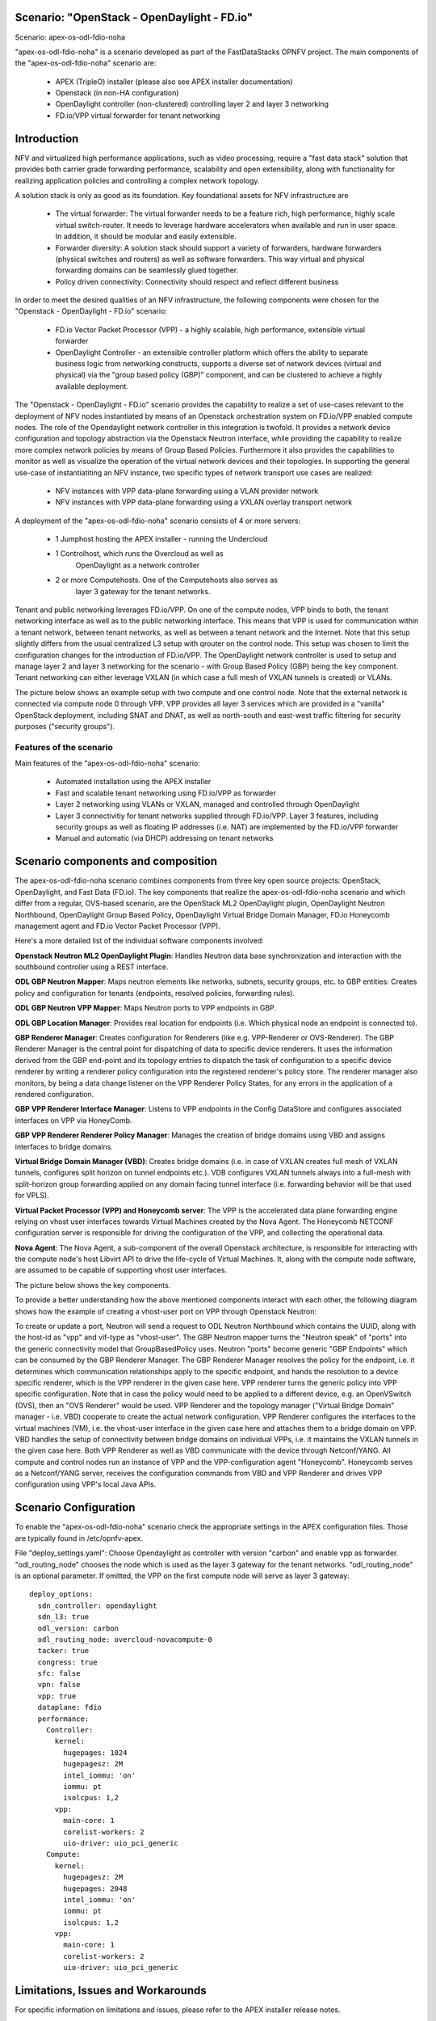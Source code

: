 .. OPNFV - Open Platform for Network Function Virtualization
.. This work is licensed under a Creative Commons Attribution 4.0 International License.
.. http://creativecommons.org/licenses/by/4.0

Scenario: "OpenStack - OpenDaylight - FD.io"
======================================================

Scenario: apex-os-odl-fdio-noha

"apex-os-odl-fdio-noha" is a scenario developed as part of the
FastDataStacks OPNFV project. The main components of the
"apex-os-odl-fdio-noha" scenario are:

 - APEX (TripleO) installer (please also see APEX installer documentation)
 - Openstack (in non-HA configuration)
 - OpenDaylight controller (non-clustered)
   controlling layer 2 and layer 3 networking
 - FD.io/VPP virtual forwarder for tenant networking

Introduction
============

NFV and virtualized high performance applications, such as video processing,
require a "fast data stack" solution that provides both carrier grade
forwarding performance, scalability and open extensibility, along with
functionality for realizing application policies and controlling a complex
network topology.

A solution stack is only as good as its foundation. Key foundational assets for
NFV infrastructure are

  * The virtual forwarder: The virtual forwarder needs to be a feature rich,
    high performance, highly scale virtual switch-router. It needs to leverage
    hardware accelerators when available and run in user space.
    In addition, it should be modular and easily extensible.
  * Forwarder diversity: A solution stack should support a variety of
    forwarders, hardware forwarders (physical switches and routers)
    as well as software forwarders. This way virtual and physical
    forwarding domains can be seamlessly glued together.
  * Policy driven connectivity: Connectivity should respect and
    reflect different business

In order to meet the desired qualities of an NFV infrastructure, the
following components were chosen for the "Openstack - OpenDaylight - FD.io"
scenario:

  * FD.io Vector Packet Processor (VPP) - a highly scalable,
    high performance, extensible virtual forwarder
  * OpenDaylight Controller - an extensible controller platform which
    offers the ability to separate business logic from networking
    constructs, supports a diverse set of network devices
    (virtual and physical) via the "group based policy (GBP)"
    component, and can be clustered to achieve a highly available
    deployment.


The "Openstack - OpenDaylight - FD.io" scenario provides the capability to
realize a set of use-cases relevant to the deployment of NFV nodes instantiated
by means of an Openstack orchestration system on FD.io/VPP enabled compute
nodes. The role of the Opendaylight network controller in this integration is
twofold. It provides a network device configuration and topology abstraction
via the Openstack Neutron interface, while providing the capability to realize
more complex network policies by means of Group Based Policies. Furthermore it
also provides the capabilities to monitor as well as visualize the operation of
the virtual network devices and their topologies.  In supporting the general
use-case of instantiatiting an NFV instance, two specific types of network
transport use cases are realized:

  * NFV instances with VPP data-plane forwarding using a VLAN provider network
  * NFV instances with VPP data-plane forwarding using a VXLAN overlay
    transport network

A deployment of the "apex-os-odl-fdio-noha" scenario consists of 4 or more
servers:

  * 1 Jumphost hosting the APEX installer - running the Undercloud
  * 1 Controlhost, which runs the Overcloud as well as
      OpenDaylight as a network controller
  * 2 or more Computehosts. One of the Computehosts also serves as
      layer 3 gateway for the tenant networks.

.. image:: FDS-odl_l3-noha-overview.png

Tenant and public networking leverages FD.io/VPP. On one of the compute nodes,
VPP binds to both, the tenant networking interface as well as to the public
networking interface. This means that VPP is used for communication within
a tenant network, between tenant networks, as well as between a tenant network
and the Internet. Note that this setup slightly differs from the usual
centralized L3 setup with qrouter on the control node. This setup was chosen
to limit the configuration changes for the introduction of FD.io/VPP.  The
OpenDaylight network controller is used to setup and manage layer 2 and
layer 3 networking for the scenario - with Group Based Policy (GBP) being the
key component. Tenant networking can either leverage VXLAN (in which case a
full mesh of VXLAN tunnels is created) or VLANs.

The picture below shows an example setup with two compute and one control
node. Note that the external network is connected via compute node 0 through
VPP. VPP provides all layer 3 services which are provided in a "vanilla"
OpenStack deployment, including SNAT and DNAT, as well as north-south
and east-west traffic filtering for security purposes ("security groups").

.. image:: FDS-L3-noha-sample-setup.png

Features of the scenario
------------------------

Main features of the "apex-os-odl-fdio-noha" scenario:

  * Automated installation using the APEX installer
  * Fast and scalable tenant networking using FD.io/VPP as forwarder
  * Layer 2 networking using VLANs or VXLAN, managed
    and controlled through OpenDaylight
  * Layer 3 connectivitiy for tenant networks supplied
    through FD.io/VPP. Layer 3 features, including security groups as well as
    floating IP addresses (i.e. NAT) are implemented by the FD.io/VPP forwarder
  * Manual and automatic (via DHCP) addressing on tenant networks

Scenario components and composition
===================================

The apex-os-odl-fdio-noha scenario combines components from three key open
source projects: OpenStack, OpenDaylight, and Fast Data (FD.io). The key
components that realize the apex-os-odl-fdio-noha scenario and which differ
from a regular, OVS-based scenario, are the OpenStack ML2 OpenDaylight plugin,
OpenDaylight Neutron Northbound, OpenDaylight Group Based Policy, OpenDaylight
Virtual Bridge Domain Manager, FD.io Honeycomb management agent and FD.io
Vector Packet Processor (VPP).

Here's a more detailed list of the individual software components involved:

**Openstack Neutron ML2 OpenDaylight Plugin**: Handles Neutron data base
synchronization and interaction with the southbound controller using a REST
interface.

**ODL GBP Neutron Mapper**: Maps neutron elements like networks, subnets,
security groups, etc. to GBP entities: Creates policy and configuration for
tenants (endpoints, resolved policies, forwarding rules).

**ODL GBP Neutron VPP Mapper**: Maps Neutron ports to VPP endpoints in GBP.

**ODL GBP Location Manager**: Provides real location for endpoints (i.e. Which
physical node an endpoint is connected to).

**GBP Renderer Manager**: Creates configuration for Renderers (like e.g.
VPP-Renderer or OVS-Renderer). The GBP Renderer Manager is the central point
for dispatching of data to specific device renderers.  It uses the information
derived from the GBP end-point and its topology entries to dispatch the task
of configuration to a specific device renderer by writing a renderer policy
configuration into the registered renderer's policy store. The renderer
manager also monitors, by being a data change listener on the VPP Renderer
Policy States, for any errors in the application of a rendered configuration.

**GBP VPP Renderer Interface Manager**: Listens to VPP endpoints in the
Config DataStore and configures associated interfaces on VPP via HoneyComb.

**GBP VPP Renderer Renderer Policy Manager**: Manages the creation of
bridge domains using VBD and assigns interfaces to bridge domains.

**Virtual Bridge Domain Manager (VBD)**: Creates bridge domains (i.e. in case
of VXLAN creates full mesh of VXLAN tunnels, configures split horizon on
tunnel endpoints etc.). VDB configures VXLAN tunnels always into a full-mesh
with split-horizon group forwarding applied on any domain facing tunnel
interface (i.e. forwarding behavior will be that used for VPLS).

**Virtual Packet Processor (VPP) and Honeycomb server**: The VPP is the
accelerated data plane forwarding engine relying on vhost user interfaces
towards Virtual Machines created by the Nova Agent. The Honeycomb NETCONF
configuration server is responsible for driving the configuration of the VPP,
and collecting the operational data.

**Nova Agent**: The Nova Agent, a sub-component of the overall Openstack
architecture, is responsible for interacting with the compute node's host
Libvirt API to drive the life-cycle of Virtual Machines. It, along with the
compute node software, are assumed to be capable of supporting vhost user
interfaces.

The picture below shows the key components.

.. image:: FDS-basic-components.jpg

To provide a better understanding how the above mentioned components interact
with each other, the following diagram shows how the example of creating a
vhost-user port on VPP through Openstack Neutron:

To create or update a port, Neutron will send a request to ODL Neutron
Northbound which contains the UUID, along with the host-id as "vpp" and
vif-type as "vhost-user". The GBP Neutron mapper turns the "Neutron speak" of
"ports" into the generic connectivity model that GroupBasedPolicy uses.
Neutron "ports" become generic "GBP Endpoints" which can be consumed by the
GBP Renderer Manager. The GBP Renderer Manager resolves the policy for the
endpoint, i.e. it determines which communication relationships apply to the
specific endpoint, and hands the resolution to a device specific renderer,
which is the VPP renderer in the given case here. VPP renderer turns the
generic policy into VPP specific configuration. Note that in case the policy
would need to be applied to a different device, e.g. an OpenVSwitch (OVS),
then an "OVS Renderer" would be used. VPP Renderer and the topology manager
("Virtual Bridge Domain" manager - i.e. VBD) cooperate to create the actual
network configuration. VPP Renderer configures the interfaces to the virtual
machines (VM), i.e. the vhost-user interface in the given case here and
attaches them to a bridge domain on VPP. VBD handles the setup of connectivity
between bridge domains on individual VPPs, i.e. it maintains the VXLAN tunnels
in the given case here. Both VPP Renderer as well as VBD communicate with the
device through Netconf/YANG. All compute and control nodes run an instance of
VPP and the VPP-configuration agent "Honeycomb". Honeycomb serves as a
Netconf/YANG server, receives the configuration commands from VBD and VPP
Renderer and drives VPP configuration using VPP's local Java APIs.

.. image:: FDS-simple-callflow.png

Scenario Configuration
======================

To enable the "apex-os-odl-fdio-noha" scenario check the appropriate
settings in the APEX configuration files. Those are typically found in
/etc/opnfv-apex.

File "deploy_settings.yaml": Choose Opendaylight as controller with version
"carbon" and enable vpp as forwarder. "odl_routing_node" chooses the node
which is used as the layer 3 gateway for the tenant networks.
"odl_routing_node" is an optional parameter. If omitted, the VPP on the first
compute node will serve as layer 3 gateway::

  deploy_options:
    sdn_controller: opendaylight
    sdn_l3: true
    odl_version: carbon
    odl_routing_node: overcloud-novacompute-0
    tacker: true
    congress: true
    sfc: false
    vpn: false
    vpp: true
    dataplane: fdio
    performance:
      Controller:
        kernel:
          hugepages: 1024
          hugepagesz: 2M
          intel_iommu: 'on'
          iommu: pt
          isolcpus: 1,2
        vpp:
          main-core: 1
          corelist-workers: 2
          uio-driver: uio_pci_generic
      Compute:
        kernel:
          hugepagesz: 2M
          hugepages: 2048
          intel_iommu: 'on'
          iommu: pt
          isolcpus: 1,2
        vpp:
          main-core: 1
          corelist-workers: 2
          uio-driver: uio_pci_generic

Limitations, Issues and Workarounds
===================================

For specific information on limitations and issues, please refer to the APEX
installer release notes.

References
==========


  * FastDataStacks OPNFV project wiki: https://wiki.opnfv.org/display/fds
  * Fast Data (FD.io): https://fd.io/
  * FD.io Vector Packet Processor (VPP): https://wiki.fd.io/view/VPP
  * OpenDaylight Controller: https://www.opendaylight.org/
  * OPNFV Danube release - more information: http://www.opnfv.org/danube
